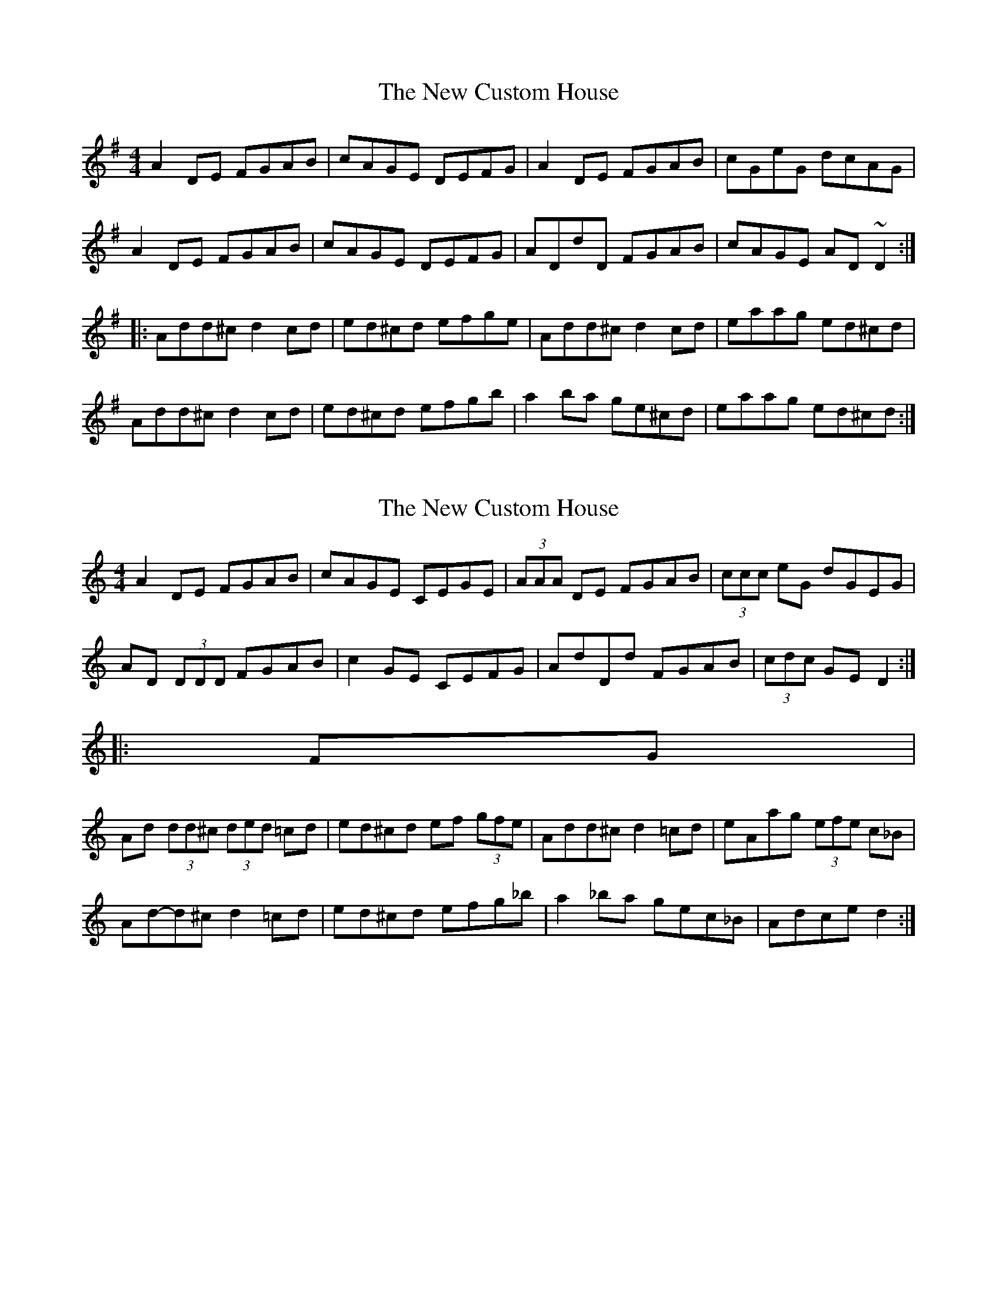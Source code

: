 X: 1
T: New Custom House, The
Z: JD
S: https://thesession.org/tunes/175#setting175
R: reel
M: 4/4
L: 1/8
K: Dmix
A2DE FGAB|cAGE DEFG|A2DE FGAB|cGeG dcAG|
A2DE FGAB|cAGE DEFG|ADdD FGAB|cAGE AD~D2:|
|:Add^c d2cd|ed^cd efge|Add^c d2cd|eaag ed^cd|
Add^c d2cd|ed^cd efgb|a2ba ge^cd|eaag ed^cd:|
X: 2
T: New Custom House, The
Z: ceolachan
S: https://thesession.org/tunes/175#setting12817
R: reel
M: 4/4
L: 1/8
K: Ddor
A2 DE FGAB | cAGE CEGE | (3AAA DE FGAB | (3ccc eG dGEG |AD (3DDD FGAB | c2 GE CEFG | AdDd FGAB | (3cdc GE D2 :|||: FG |Ad (3dd^c (3ded =cd | ed^cd ef (3gfe | Add^c d2 =cd | eAag (3efe c_B |Ad-d^c d2 =cd | ed^cd efg_b | a2 _ba gec_B | Adce d2 :|
X: 3
T: New Custom House, The
Z: ceolachan
S: https://thesession.org/tunes/175#setting12818
R: reel
M: 4/4
L: 1/8
K: Emix
BEGE GABc | d2 AF DFAd | BE E/E/E GABc | d/e/d fd efdc |BE G/F/E G2 A/B/c | d2 AF DFAd | BE E/E/E G2 A/B/c | dBAF E2 :|BeGe Bege | f2 dB fgaf | Be e/e/e Begb | ag f/e/d geGA |Be e/e/e BeGe | fd d/d/d fg a/g/f | b2 a/g/f ebbe | fbba f2 :|
X: 4
T: New Custom House, The
Z: ceolachan
S: https://thesession.org/tunes/175#setting12819
R: reel
M: 4/4
L: 1/8
K: Dmix
|: A2 DE FGAB | cAGE CEFG | A2 DE FGAB | cGeG dcAG |A2 DE FGAB | cAGE CEFG | ADdD FGAB|cAGE AD ~D2 :||: Add^c d2 cd | ed^cd efge | Add^c d2 cd | eaag ed^cd |Add^c d2 cd | ed^cd efgb | a2 ba ge^cd | eaag ed^cd :|
X: 5
T: New Custom House, The
Z: ceolachan
S: https://thesession.org/tunes/175#setting12820
R: reel
M: 4/4
L: 1/8
K: Dmix
AD (3FED =FGAB | cAGE CEGc | ADFD =FGAB | c2 ec dcAG |AD (3FED =FGAB | cAGE CEGc | ADFD =FGAB | cAGE ED D2 :|Ad d2 Adfd | ec c2 ef g2 | Ad d2 Adfa | gfec fdec |Ad d2 Adfd | ec c2 efgf | afge d (3ABc d | eaag ed d2 :|
X: 6
T: New Custom House, The
Z: Tøm
S: https://thesession.org/tunes/175#setting12821
R: reel
M: 4/4
L: 1/8
K: Ddor
FG|: A2DE FGAB | cAGE CDEG | A2DE FGAB | cAdB cAGE |
ADDD FGAB | c2GE CDEG | Addc d2cd | cAGE EDD2 :|
|: Addc (3ded cd | edcd egge | Addc d2cd | eAag edcd |
Addc d2 cd | edcd egg2 | a3g egdc | cAGE EDD2 :|
X: 7
T: New Custom House, The
Z: enirehtac
S: https://thesession.org/tunes/175#setting21593
R: reel
M: 4/4
L: 1/8
K: Dmix
|:AD (3FED (3EFG AB|cAGE CEGB|AD (3 FED (3EFG AB|c3^c dcAG|
AD (3FED (3EFG AB|cAGE CEGB|AD (3FED (3EFG AB|cAGE ED~D2:|
|:Ad~d2 Adfd|ed^cd efgg|Ad~d2 Adfd|eaag edd^c|
Ad~d2 Adfd|ed^cd efge|afge d2 (3Bcd|eaag ed~d2:|
X: 8
T: New Custom House, The
Z: Kevin Rietmann
S: https://thesession.org/tunes/175#setting23093
R: reel
M: 4/4
L: 1/8
K: Dmix
dB|: ADdD (3EFG AB|cAGE CEGB|ADdD (3EFG AB|c3 ^c dcAG|
ADdD (3EFG AB|cAGE CEGB|ADdD (3EFG AB|cAGE EDD2 :|
Addd Adfd|edcd efg2|Ad (3dcd Adfd|edcd eddB|
Ad (3dcd Adfd|edcd efge|faag efge|1 (3fga ge dcdB :|2 (3fga ge d2B ||
X: 9
T: New Custom House, The
Z: Dr. Dow
S: https://thesession.org/tunes/175#setting23266
R: reel
M: 4/4
L: 1/8
K: Dmix
ADDE FGAB|cAGE CEGE|AD~D2 FGAB|c2e^c dcAG|
ADdD (3EFG AB|cAGE CEGc|ADDE FGAB|cAGc AD~D2:|
|:Ad~d2 Adfd|eA (3B^cd efge|Ad~d2 Adfd|eaag edd^c|
Ad~d2 Adfd|eA (3B^cd efge|a3g eA (3B^cd|eaag edd^c:|
X: 10
T: New Custom House, The
Z: Dr. Dow
S: https://thesession.org/tunes/175#setting23267
R: reel
M: 4/4
L: 1/8
K: Dmix
AD~D2 FGAB|cAGE CDEG|AD~D2 FGAB|~c3e dcAG|
ADDE FGAB|cAGE CDEG|ADdD FGAB|cAGE D3G:|
|:Ad~d2 Adfd|ec~c2 Gcec|Ad~d2 Adfd|ed^cd eddc|
Ad~d2 adfd|ec~c2 efge|a3g ed^cd|ea~a2 efdB:|
X: 11
T: New Custom House, The
Z: Dr. Dow
S: https://thesession.org/tunes/175#setting23268
R: reel
M: 4/4
L: 1/8
K: Dmix
ADdD (3EFG AG|cAGE CDEG|ADdD (3EFG AB|cdec dcAG|
AD (3FED (3EFG AG|cAGE CDEG|ADdD (3EFG Ad|cAGE ADD2:|
|:Ad~d2 Adfd|ec~c2 Ggec|Ad~d2 Adfa|gfeg fd~d2|
Ad (3fed adfd|eccB cd (3efg|afge fd~d2|eaag ~e2dc:|
X: 12
T: New Custom House, The
Z: JACKB
S: https://thesession.org/tunes/175#setting28724
R: reel
M: 4/4
L: 1/8
K: Dmix
|: ADdD (3EFG AB|cAGE cEGB|ADdD (3EFG AB|c3 ^c dcAG|
AD D2 (3EFG AB|cAGE cEGB|ADdD (3EFG AB|cAGE EDD2 :|
Ad d2 Adfd|ed^cd efg2|Ad (3B^cd Adfd|ed^cd eddB|
Ad (3B^cd Adfd|ed^cd efge|faag efge|1 (3fga ge eddc :|2 (3fga ge d2B ||
